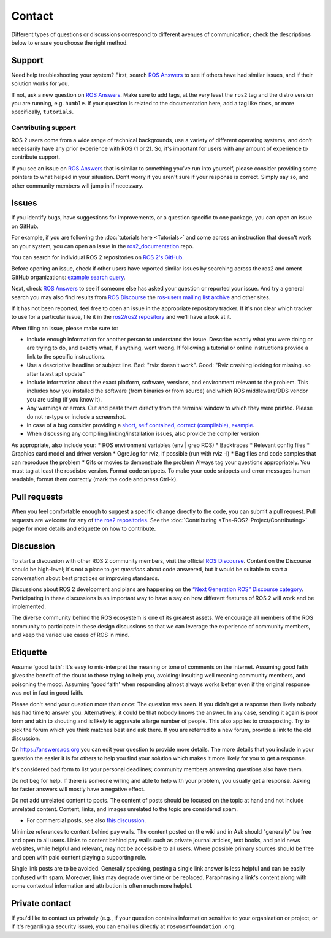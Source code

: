 .. _Help:

Contact
=======

Different types of questions or discussions correspond to different avenues of communication;
check the descriptions below to ensure you choose the right method.

.. _Using ROS Answers:

Support
-------

Need help troubleshooting your system?
First, search `ROS Answers <https://answers.ros.org>`__ to see if others have had similar issues, and if their solution works for you.

If not, ask a new question on `ROS Answers <https://answers.ros.org>`__.
Make sure to add tags, at the very least the ``ros2`` tag and the distro version you are running, e.g. ``humble``.
If your question is related to the documentation here, add a tag like ``docs``, or more specifically, ``tutorials``.

Contributing support
^^^^^^^^^^^^^^^^^^^^

ROS 2 users come from a wide range of technical backgrounds, use a variety of different operating systems, and don’t necessarily have any prior experience with ROS (1 or 2).
So, it's important for users with any amount of experience to contribute support.

If you see an issue on `ROS Answers <https://answers.ros.org/questions/tags:ros2/>`__ that is similar to something you’ve run into yourself, please consider providing some pointers to what helped in your situation.
Don’t worry if you aren't sure if your response is correct.
Simply say so, and other community members will jump in if necessary.

Issues
------

If you identify bugs, have suggestions for improvements, or a question specific to one package, you can open an issue on GitHub.

For example, if you are following the :doc:`tutorials here <Tutorials>` and come across an instruction that doesn't work on your system,
you can open an issue in the `ros2_documentation <https://github.com/ros2/ros2_documentation>`__ repo.

You can search for individual ROS 2 repositories on `ROS 2's GitHub <https://github.com/ros2>`__.

Before opening an issue, check if other users have reported similar issues by searching across the ros2 and ament GitHub organizations: `example search query <https://github.com/search?q=user%3Aros2+user%3Aament+turtlesim&type=Issues>`__.

Next, check `ROS Answers <https://answers.ros.org/>`__ to see if someone else has asked your question or reported your issue. And try a general search you may also find results from `ROS Discourse <https://discourse.ros.org/>`__ the  `ros-users mailing list archive <http://lists.ros.org/lurker/list/ros-users.html>`__ and other sites.

If it has not been reported, feel free to open an issue in the appropriate repository tracker.
If it's not clear which tracker to use for a particular issue, file it in the `ros2/ros2 repository <https://github.com/ros2/ros2/issues>`__ and we'll have a look at it.

When filing an issue, please make sure to:

* Include enough information for another person to understand the issue. Describe exactly what you were doing or are trying to do, and exactly what, if anything, went wrong. If following a tutorial or online instructions provide a link to the specific instructions. 
* Use a descriptive headline or subject line. Bad: "rviz doesn't work". Good: "Rviz crashing looking for missing .so after latest apt update"
* Include information about the exact platform, software, versions, and environment relevant to the problem.
  This includes how you installed the software (from binaries or from source) and which ROS middleware/DDS vendor you are using (if you know it). 
* Any warnings or errors. Cut and paste them directly from the terminal window to which they were printed. Please do not re-type or include a screenshot.  
* In case of a bug consider providing a `short, self contained, correct (compilable), example <http://sscce.org/>`__.
* When discussing any compiling/linking/installation issues, also provide the compiler version

As appropriate, also include your:
* ROS environment variables (env | grep ROS)
* Backtraces
* Relevant config files
* Graphics card model and driver version
* Ogre.log for rviz, if possible (run with rviz -l)
* Bag files and code samples that can reproduce the problem
* Gifs or movies to demonstrate the problem
Always tag your questions appropriately. You must tag at least the rosdistro version. Format code snippets. To make your code snippets and error messages human readable, format them correctly (mark the code and press Ctrl-k).

Pull requests
-------------

When you feel comfortable enough to suggest a specific change directly to the code, you can submit a pull request.
Pull requests are welcome for any of `the ros2 repositories <https://github.com/ros2>`__.
See the :doc:`Contributing <The-ROS2-Project/Contributing>` page for more details and etiquette on how to contribute.

.. _Using ROS Discourse:

Discussion
----------

To start a discussion with other ROS 2 community members, visit the official `ROS Discourse <https://discourse.ros.org/>`__.
Content on the Discourse should be high-level;
it's not a place to get *questions* about code answered, but it would be suitable to start a conversation about best practices or improving standards.

Discussions about ROS 2 development and plans are happening on the `“Next Generation ROS” Discourse category <https://discourse.ros.org/c/ng-ros>`__.
Participating in these discussions is an important way to have a say on how different features of ROS 2 will work and be implemented.

The diverse community behind the ROS ecosystem is one of its greatest assets.
We encourage all members of the ROS community to participate in these design discussions so that we can leverage the experience of community members, and keep the varied use cases of ROS in mind.

Etiquette
----------

Assume 'good faith': It's easy to mis-interpret the meaning or tone of comments on the internet. Assuming good faith gives the benefit of the doubt to those trying to help you, avoiding: insulting well meaning community members, and poisoning the mood. Assuming 'good faith' when responding almost always works better even if the original response was not in fact in good faith.

Please don't send your question more than once: The question was seen. If you didn't get a response then likely nobody has had time to answer you. Alternatively, it could be that nobody knows the answer. In any case, sending it again is poor form and akin to shouting and is likely to aggravate a large number of people. This also applies to crossposting. Try to pick the forum which you think matches best and ask there. If you are referred to a new forum, provide a link to the old discussion.

On https://answers.ros.org you can edit your question to provide more details. The more details that you include in your question the easier it is for others to help you find your solution which makes it more likely for you to get a response.

It's considered bad form to list your personal deadlines; community members answering questions also have them.

Do not beg for help. If there is someone willing and able to help with your problem, you usually get a response. Asking for faster answers will mostly have a negative effect.

Do not add unrelated content to posts. The content of posts should be focused on the topic at hand and not include unrelated content. Content, links, and images unrelated to the topic are considered spam.

* For commercial posts, see also `this discussion <https://discourse.ros.org/t/sponsorship-notation-in-posts-on-ros-org/2078>`_.

Minimize references to content behind pay walls. The content posted on the wiki and in Ask should "generally" be free and open to all users. Links to content behind pay walls such as private journal articles, text books, and paid news websites, while helpful and relevant, may not be accessible to all users. Where possible primary sources should be free and open with paid content playing a supporting role.

Single link posts are to be avoided. Generally speaking, posting a single link answer is less helpful and can be easily confused with spam. Moreover, links may degrade over time or be replaced. Paraphrasing a link's content along with some contextual information and attribution is often much more helpful.

Private contact
---------------

If you'd like to contact us privately (e.g., if your question contains information sensitive to your organization or project, or if it's regarding a security issue), you can email us directly at ``ros@osrfoundation.org``.
